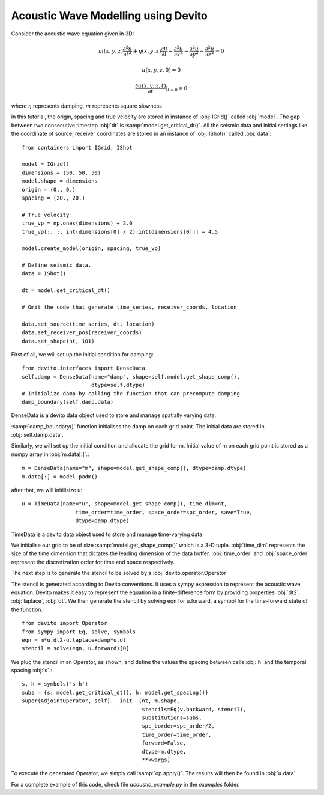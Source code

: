 Acoustic Wave Modelling using Devito
==================================================

Consider the acoustic wave equation given in 3D:

.. math::
   m(x,y,z)\frac{\partial^2 u}{\partial t^2} + \eta(x,y,z)\frac{\partial u}{\partial t}-\frac{\partial^2 u}{\partial x^2}-\frac{\partial^2 u}{\partial y^2}-\frac{\partial^2 u}{\partial z^2}= 0

   u(x,y,z,0) = 0

   \frac{\partial u(x,y,z,t)}{\partial t}|_{t=0} = 0

where :math:`\eta` represents damping, :math:`m` represents square slowness

In this tutorial, the origin, spacing and true velocity are stored in instance of :obj:`IGrid()` called :obj:`model`.
The gap between two consecutive timestep :obj:`dt` is :samp:`model.get_critical_dt()`.
All the seismic data and initial settings like the coordinate of source,
receiver coordinates are stored in an instance of :obj:`IShot()` called :obj:`data`::

  from containers import IGrid, IShot

  model = IGrid()
  dimensions = (50, 50, 50)
  model.shape = dimensions
  origin = (0., 0.)
  spacing = (20., 20.)

  # True velocity
  true_vp = np.ones(dimensions) + 2.0
  true_vp[:, :, int(dimensions[0] / 2):int(dimensions[0])] = 4.5

  model.create_model(origin, spacing, true_vp)

  # Define seismic data.
  data = IShot()

  dt = model.get_critical_dt()

  # Omit the code that generate time_series, receiver_coords, location

  data.set_source(time_series, dt, location)
  data.set_receiver_pos(receiver_coords)
  data.set_shape(nt, 101)

First of all, we will set up the initial condition for damping::

  from devito.interfaces import DenseData
  self.damp = DenseData(name="damp", shape=self.model.get_shape_comp(),
                        dtype=self.dtype)
  # Initialize damp by calling the function that can precompute damping
  damp_boundary(self.damp.data)

DenseData is a devito data object used to store and manage spatially varying data.

:samp:`damp_boundary()` function initialises the damp on each grid point. The initial data are stored in :obj:`self.damp.data`.

Similarly, we will set up the initial condition and allocate the grid for m.
Initial value of m on each grid point is stored as a numpy array in :obj:`m.data[:]`.::

  m = DenseData(name="m", shape=model.get_shape_comp(), dtype=damp.dtype)
  m.data[:] = model.padm()

after that, we will initilisize u::

  u = TimeData(name="u", shape=model.get_shape_comp(), time_dim=nt,
                   time_order=time_order, space_order=spc_order, save=True,
                   dtype=damp.dtype)

TimeData is a devito data object used to store and manage time-varying data

We initialise our grid to be of size :samp:`model.get_shape_comp()` which is a 3-D tuple.
:obj:`time_dim` represents the size of the time dimension that dictates the leading dimension of the data buffer.
:obj:`time_order` and :obj:`space_order` represent the discretization order for time and space respectively.

The next step is to generate the stencil to be solved by a :obj:`devito.operator.Operator`

The stencil is generated according to Devito conventions. It uses a sympy
expression to represent the acoustic wave equation. Devito makes it easy to
represent the equation in a finite-difference form by providing properties :obj:`dt2`, :obj:`laplace`, :obj:`dt`.
We then generate the stencil by solving eqn for u.forward, a symbol for the time-forward state of the function.
::

  from devito import Operator
  from sympy import Eq, solve, symbols
  eqn = m*u.dt2-u.laplace+damp*u.dt
  stencil = solve(eqn, u.forward)[0]

We plug the stencil in an Operator, as shown, and define the values the spacing between cells :obj:`h` and the
temporal spacing :obj:`s`.::

  s, h = symbols('s h')
  subs = {s: model.get_critical_dt(), h: model.get_spacing()}
  super(AdjointOperator, self).__init__(nt, m.shape,
                                        stencils=Eq(v.backward, stencil),
                                        substitutions=subs,
                                        spc_border=spc_order/2,
                                        time_order=time_order,
                                        forward=False,
                                        dtype=m.dtype,
                                        **kwargs)


To execute the generated Operator, we simply call :samp:`op.apply()`. The results will then be found in :obj:`u.data`

For a complete example of this code, check file `acoustic_example.py` in the
`examples` folder.
